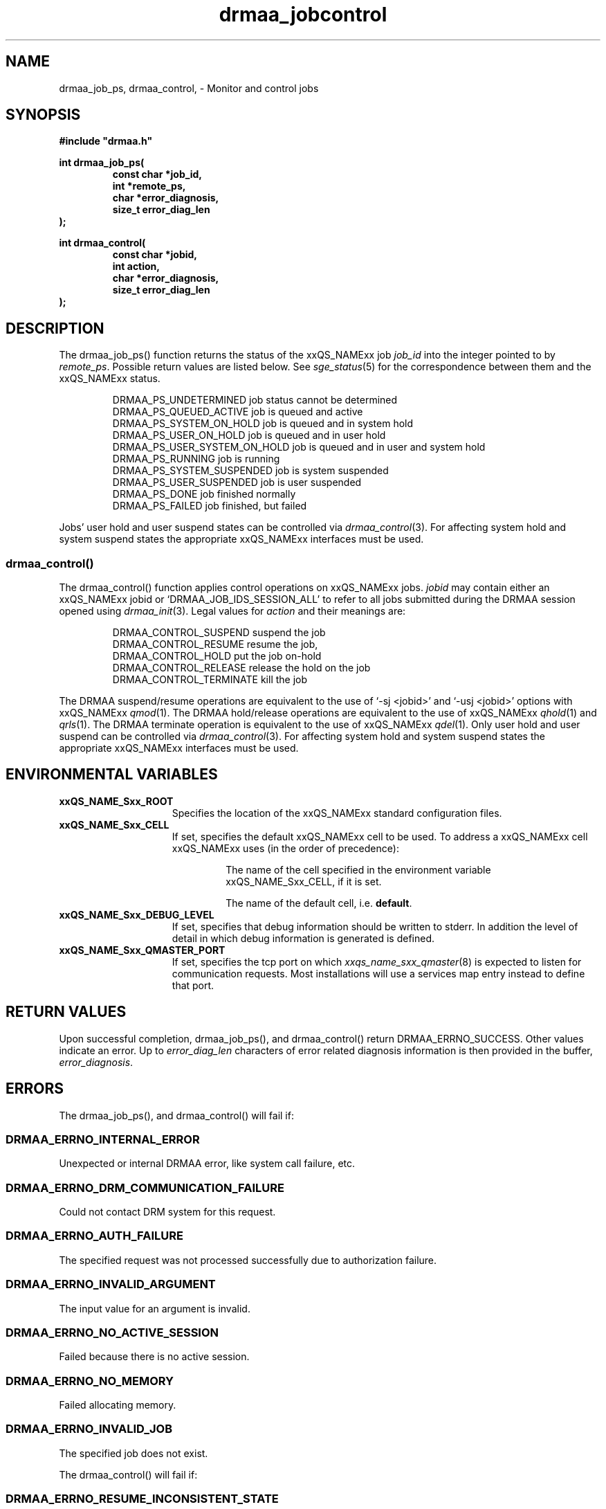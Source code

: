 '\" t
.\"___INFO__MARK_BEGIN__
.\"
.\" Copyright: 2004 by Sun Microsystems, Inc.
.\"
.\"___INFO__MARK_END__
.\" $RCSfile: drmaa_jobcontrol.3,v $     Last Update: $Date: 2009-06-17 09:50:13 $     Revision: $Revision: 1.7 $
.\"
.\"
.\" Some handy macro definitions [from Tom Christensen's man(1) manual page].
.\"
.de M    \" man page reference
\\fI\\$1\\fR\\|(\\$2)\\$3
..
.TH drmaa_jobcontrol 3 "$Date: 2009-06-17 09:50:13 $" "xxRELxx" "xxQS_NAMExx DRMAA"
.\"
.\"
.\"
.SH NAME
drmaa_job_ps, drmaa_control, \- Monitor and control jobs
.PP
.\"
.\"
.\"
.SH SYNOPSIS
.B #include """drmaa.h"""
.PP
.\"
.\"
.\"
.nf
\fBint drmaa_job_ps(\fB
.RS
\fBconst char *job_id,\fB
\fBint *remote_ps,\fB
\fBchar *error_diagnosis,\fB
\fBsize_t error_diag_len\fB
.RE
.fi
\fB);\fB
.PP
.nf
\fBint drmaa_control(\fB
.RS
\fBconst char *jobid,\fB
\fBint action,\fB
\fBchar *error_diagnosis,\fB
\fBsize_t error_diag_len\fB
.RE
.fi
\fB);\fB
.PP
.nf
.\"
.\"
.\"
.SH DESCRIPTION
The drmaa_job_ps() function returns the status of the xxQS_NAMExx job \fIjob_id\fP 
into the integer pointed to by \fIremote_ps\fP. Possible return values are
listed below.  See
.M sge_status 5
for the correspondence between them and the xxQS_NAMExx status.
.sp 1
.RS
.nf
DRMAA_PS_UNDETERMINED        job status cannot be determined
DRMAA_PS_QUEUED_ACTIVE       job is queued and active
DRMAA_PS_SYSTEM_ON_HOLD      job is queued and in system hold
DRMAA_PS_USER_ON_HOLD        job is queued and in user hold
DRMAA_PS_USER_SYSTEM_ON_HOLD job is queued and in user and system hold
DRMAA_PS_RUNNING             job is running
DRMAA_PS_SYSTEM_SUSPENDED    job is system suspended
DRMAA_PS_USER_SUSPENDED      job is user suspended
DRMAA_PS_DONE                job finished normally
DRMAA_PS_FAILED              job finished, but failed
.fi
.RE
.sp 1
Jobs' user hold and user suspend states can be controlled via 
.M drmaa_control 3 .
For affecting system hold and system suspend states the appropriate
xxQS_NAMExx interfaces must be used.
.\" 
.\" 
.\" 
.SS "drmaa_control()"
The drmaa_control() function applies control operations on xxQS_NAMExx jobs.
\fIjobid\fP may contain either an xxQS_NAMExx jobid or
`DRMAA_JOB_IDS_SESSION_ALL' to refer to all jobs submitted during the DRMAA
session opened using
.M drmaa_init 3 .
Legal values for \fIaction\fP and their meanings are: 
.sp 1
.RS
.nf
DRMAA_CONTROL_SUSPEND        suspend the job 
DRMAA_CONTROL_RESUME         resume the job,
DRMAA_CONTROL_HOLD           put the job on-hold 
DRMAA_CONTROL_RELEASE        release the hold on the job
DRMAA_CONTROL_TERMINATE      kill the job
.fi
.RE
.sp 1
The DRMAA suspend/resume operations are equivalent to the use of 
`-sj <jobid>' and `-usj <jobid>' options with  
xxQS_NAMExx
.M qmod 1 .
The DRMAA hold/release operations are equivalent to the use of 
xxQS_NAMExx
.M qhold 1 
and 
.M qrls 1 .
The DRMAA terminate operation is equivalent to the use of 
xxQS_NAMExx
.M qdel 1 .
Only user hold and user suspend can be controlled via 
.M drmaa_control 3 . 
For affecting system hold and system suspend states the appropriate
xxQS_NAMExx interfaces must be used.
.PP
.\"
.\"
.\"
.SH "ENVIRONMENTAL VARIABLES"
.\"
.IP "\fBxxQS_NAME_Sxx_ROOT\fP" 1.5i
Specifies the location of the xxQS_NAMExx standard configuration files.
.\"
.IP "\fBxxQS_NAME_Sxx_CELL\fP" 1.5i
If set, specifies the default xxQS_NAMExx cell to be used. To address a xxQS_NAMExx
cell xxQS_NAMExx uses (in the order of precedence):
.sp 1
.RS
.RS
The name of the cell specified in the environment
variable xxQS_NAME_Sxx_CELL, if it is set.
.sp 1
The name of the default cell, i.e. \fBdefault\fP.
.sp 1
.RE
.RE
.\"
.IP "\fBxxQS_NAME_Sxx_DEBUG_LEVEL\fP" 1.5i
If set, specifies that debug information
should be written to stderr. In addition the level of
detail in which debug information is generated is defined.
.\"
.IP "\fBxxQS_NAME_Sxx_QMASTER_PORT\fP" 1.5i
If set, specifies the tcp port on which
.M xxqs_name_sxx_qmaster 8
is expected to listen for communication requests.
Most installations will use a services map entry instead
to define that port.
.\"
.\"
.\"
.SH "RETURN VALUES"
Upon successful completion, drmaa_job_ps(), and drmaa_control() return 
DRMAA_ERRNO_SUCCESS. Other values indicate an error. Up to \fIerror_diag_len\fP characters of error related diagnosis 
information is then provided in the buffer, \fIerror_diagnosis\fP.
.PP
.\"
.\"
.\"
.SH "ERRORS"
The drmaa_job_ps(), and drmaa_control() will fail if:
.\" 
.SS "DRMAA_ERRNO_INTERNAL_ERROR"
Unexpected or internal DRMAA error, like system call failure, etc.
.\" 
.SS "DRMAA_ERRNO_DRM_COMMUNICATION_FAILURE"
Could not contact DRM system for this request.
.\" 
.SS "DRMAA_ERRNO_AUTH_FAILURE"
The specified request was not processed successfully due to authorization failure.
.\" 
.SS "DRMAA_ERRNO_INVALID_ARGUMENT"
The input value for an argument is invalid.
.\" 
.SS "DRMAA_ERRNO_NO_ACTIVE_SESSION"
Failed because there is no active session.
.\" 
.SS "DRMAA_ERRNO_NO_MEMORY"
Failed allocating memory.
.\" 
.SS "DRMAA_ERRNO_INVALID_JOB"
The specified job does not exist.
.PP
.\"
The drmaa_control() will fail if:
.\" 
.SS "DRMAA_ERRNO_RESUME_INCONSISTENT_STATE"
The job is not suspended. The resume request will not be processed.
.\" 
.SS "DRMAA_ERRNO_SUSPEND_INCONSISTENT_STATE"
The job is not running and thus cannot be suspended.
.\" 
.SS "DRMAA_ERRNO_HOLD_INCONSISTENT_STATE"
The job cannot be moved to a hold state.
.\" 
.SS "DRMAA_ERRNO_RELEASE_INCONSISTENT_STATE"
The job is not in a hold state.
.PP
.\" 
.\" 
.\" 
.SH "SEE ALSO"
.M drmaa_submit 3 ,
.M drmaa_wait 3 ,
.M sge_status 5 .
